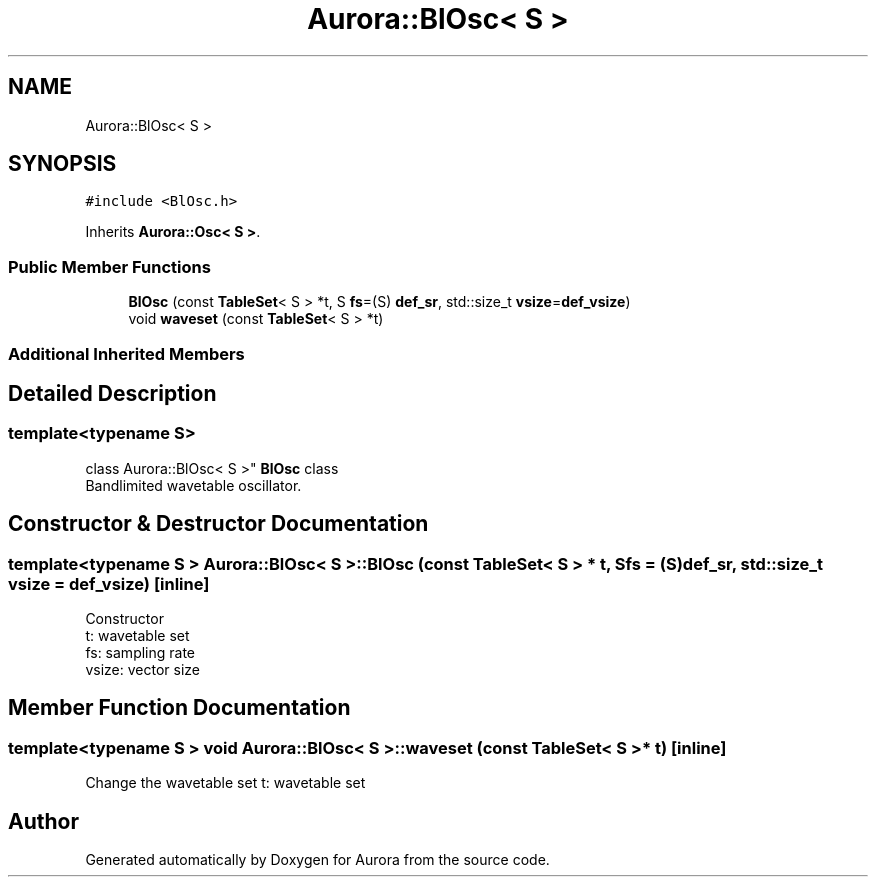 .TH "Aurora::BlOsc< S >" 3 "Tue Nov 30 2021" "Version 0.1" "Aurora" \" -*- nroff -*-
.ad l
.nh
.SH NAME
Aurora::BlOsc< S >
.SH SYNOPSIS
.br
.PP
.PP
\fC#include <BlOsc\&.h>\fP
.PP
Inherits \fBAurora::Osc< S >\fP\&.
.SS "Public Member Functions"

.in +1c
.ti -1c
.RI "\fBBlOsc\fP (const \fBTableSet\fP< S > *t, S \fBfs\fP=(S) \fBdef_sr\fP, std::size_t \fBvsize\fP=\fBdef_vsize\fP)"
.br
.ti -1c
.RI "void \fBwaveset\fP (const \fBTableSet\fP< S > *t)"
.br
.in -1c
.SS "Additional Inherited Members"
.SH "Detailed Description"
.PP 

.SS "template<typename S>
.br
class Aurora::BlOsc< S >"
\fBBlOsc\fP class 
.br
Bandlimited wavetable oscillator\&. 
.SH "Constructor & Destructor Documentation"
.PP 
.SS "template<typename S > \fBAurora::BlOsc\fP< S >::\fBBlOsc\fP (const \fBTableSet\fP< S > * t, S fs = \fC(S)\fBdef_sr\fP\fP, std::size_t vsize = \fC\fBdef_vsize\fP\fP)\fC [inline]\fP"
Constructor 
.br
t: wavetable set 
.br
fs: sampling rate 
.br
vsize: vector size 
.SH "Member Function Documentation"
.PP 
.SS "template<typename S > void \fBAurora::BlOsc\fP< S >::waveset (const \fBTableSet\fP< S > * t)\fC [inline]\fP"
Change the wavetable set t: wavetable set 

.SH "Author"
.PP 
Generated automatically by Doxygen for Aurora from the source code\&.
